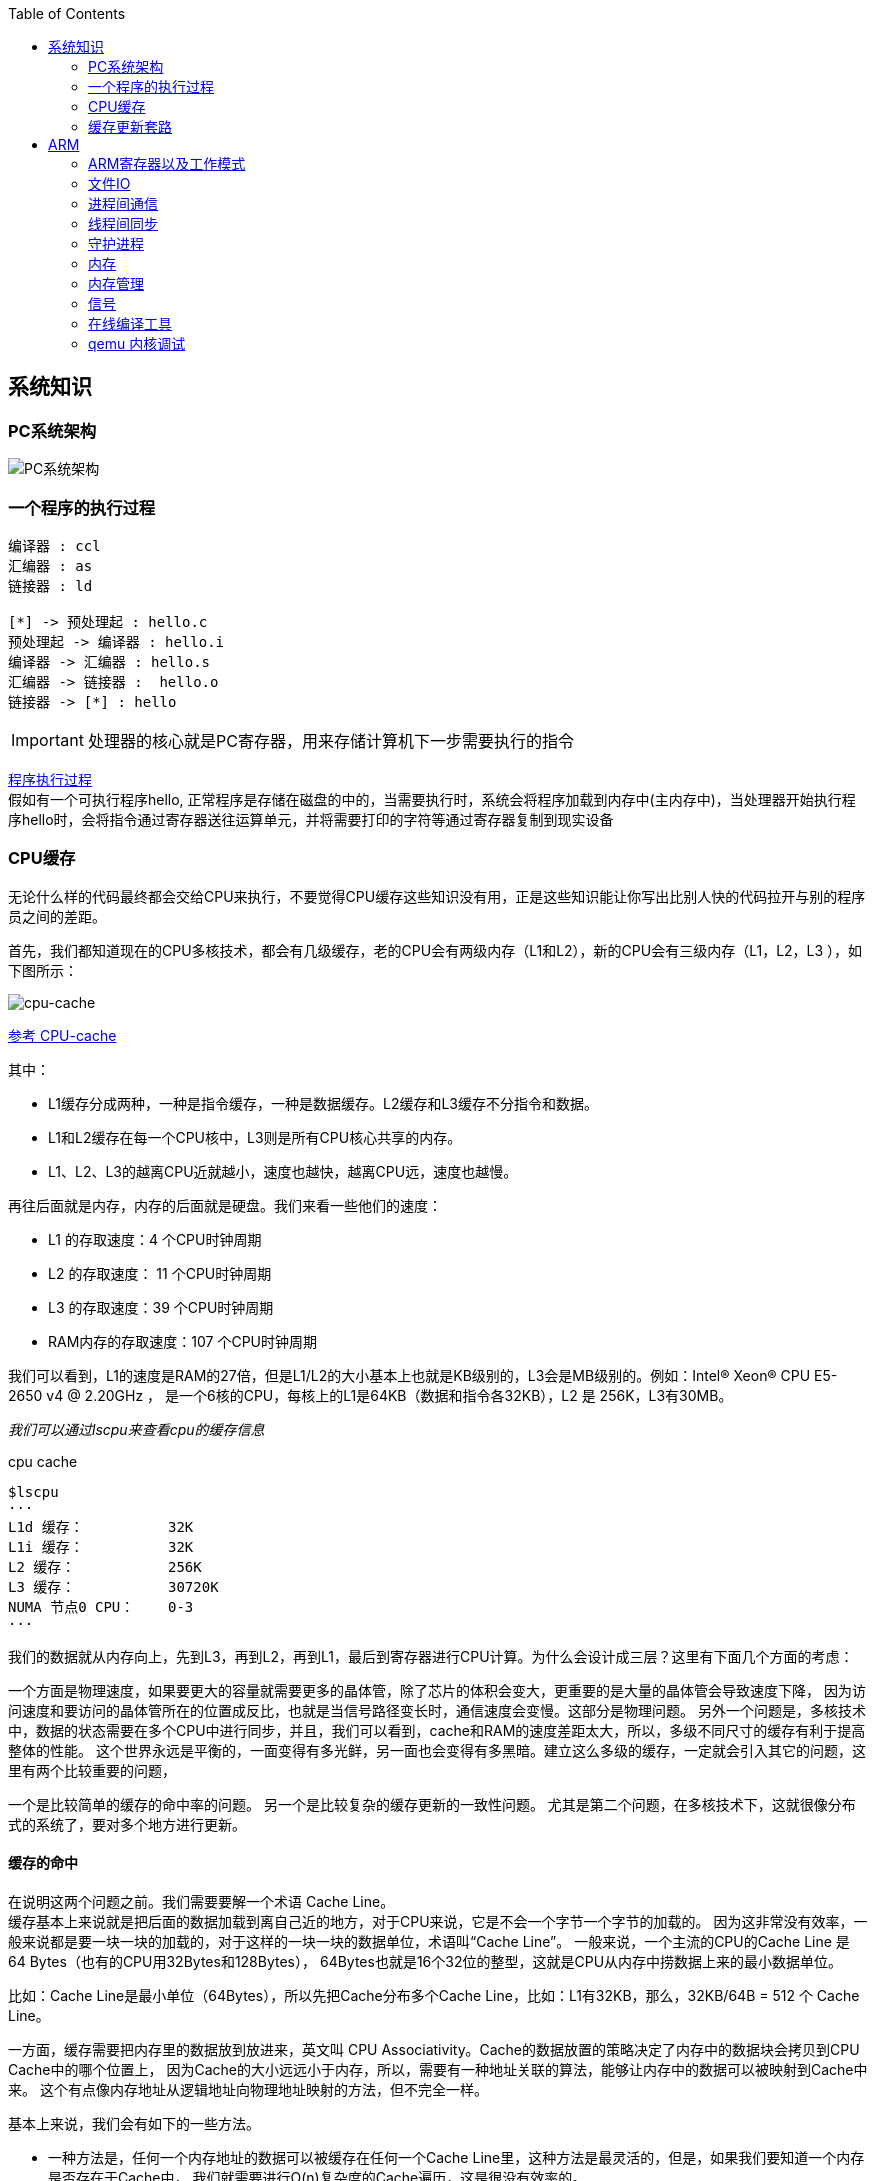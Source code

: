 
:toc:

:icons: font


:path: Linux/
:imagesdir: ../image/

// 只有book调用的时候才会走到这里
ifdef::rootpath[]
:imagesdir: {rootpath}{path}{imagesdir}
endif::rootpath[]

== 系统知识

=== PC系统架构

[[PCSystem]]
image::image-2022-07-02-10-29-44-536.png[PC系统架构]

=== 一个程序的执行过程

[plantuml, diagram=helloworld-exec,format=png]
....
编译器 : ccl
汇编器 : as
链接器 : ld

[*] -> 预处理起 : hello.c
预处理起 -> 编译器 : hello.i
编译器 -> 汇编器 : hello.s
汇编器 -> 链接器 :  hello.o
链接器 -> [*] : hello
....

[IMPORTANT]
处理器的核心就是PC寄存器，用来存储计算机下一步需要执行的指令

<<PCSystem, 程序执行过程>> +
假如有一个可执行程序hello, 正常程序是存储在磁盘的中的，当需要执行时，系统会将程序加载到内存中(主内存中)，当处理器开始执行程序hello时，会将指令通过寄存器送往运算单元，并将需要打印的字符等通过寄存器复制到现实设备

=== CPU缓存

无论什么样的代码最终都会交给CPU来执行，不要觉得CPU缓存这些知识没有用，正是这些知识能让你写出比别人快的代码拉开与别的程序员之间的差距。

首先，我们都知道现在的CPU多核技术，都会有几级缓存，老的CPU会有两级内存（L1和L2），新的CPU会有三级内存（L1，L2，L3 ），如下图所示：

image::image-2023-06-05-10-59-06-497.png[cpu-cache]

https://ny5odfilnr.feishu.cn/docs/doccn5LErBvC5qtwGZRyhb9SJgc[参考 CPU-cache]

其中：

- L1缓存分成两种，一种是指令缓存，一种是数据缓存。L2缓存和L3缓存不分指令和数据。
- L1和L2缓存在每一个CPU核中，L3则是所有CPU核心共享的内存。
- L1、L2、L3的越离CPU近就越小，速度也越快，越离CPU远，速度也越慢。

再往后面就是内存，内存的后面就是硬盘。我们来看一些他们的速度：

- L1 的存取速度：4 个CPU时钟周期
- L2 的存取速度： 11 个CPU时钟周期
- L3 的存取速度：39 个CPU时钟周期
- RAM内存的存取速度：107 个CPU时钟周期

我们可以看到，L1的速度是RAM的27倍，但是L1/L2的大小基本上也就是KB级别的，L3会是MB级别的。例如：Intel(R) Xeon(R) CPU E5-2650 v4 @ 2.20GHz ，
是一个6核的CPU，每核上的L1是64KB（数据和指令各32KB），L2 是 256K，L3有30MB。

_我们可以通过lscpu来查看cpu的缓存信息_
[source, bash]
.cpu cache
----
$lscpu
···
L1d 缓存：          32K
L1i 缓存：          32K
L2 缓存：           256K
L3 缓存：           30720K
NUMA 节点0 CPU：    0-3
···
----

我们的数据就从内存向上，先到L3，再到L2，再到L1，最后到寄存器进行CPU计算。为什么会设计成三层？这里有下面几个方面的考虑：

一个方面是物理速度，如果要更大的容量就需要更多的晶体管，除了芯片的体积会变大，更重要的是大量的晶体管会导致速度下降，
因为访问速度和要访问的晶体管所在的位置成反比，也就是当信号路径变长时，通信速度会变慢。这部分是物理问题。
另外一个问题是，多核技术中，数据的状态需要在多个CPU中进行同步，并且，我们可以看到，cache和RAM的速度差距太大，所以，多级不同尺寸的缓存有利于提高整体的性能。
这个世界永远是平衡的，一面变得有多光鲜，另一面也会变得有多黑暗。建立这么多级的缓存，一定就会引入其它的问题，这里有两个比较重要的问题，

一个是比较简单的缓存的命中率的问题。
另一个是比较复杂的缓存更新的一致性问题。
尤其是第二个问题，在多核技术下，这就很像分布式的系统了，要对多个地方进行更新。

[[HC1]]
==== [red]#缓存的命中#

在说明这两个问题之前。我们需要要解一个术语 Cache Line。 +
缓存基本上来说就是把后面的数据加载到离自己近的地方，对于CPU来说，它是不会一个字节一个字节的加载的。
因为这非常没有效率，一般来说都是要一块一块的加载的，对于这样的一块一块的数据单位，术语叫“Cache Line”。
一般来说，一个主流的CPU的Cache Line 是 64 Bytes（也有的CPU用32Bytes和128Bytes），
64Bytes也就是16个32位的整型，这就是CPU从内存中捞数据上来的最小数据单位。

比如：Cache Line是最小单位（64Bytes），所以先把Cache分布多个Cache Line，比如：L1有32KB，那么，32KB/64B = 512 个 Cache Line。

一方面，缓存需要把内存里的数据放到放进来，英文叫 CPU Associativity。Cache的数据放置的策略决定了内存中的数据块会拷贝到CPU Cache中的哪个位置上，
因为Cache的大小远远小于内存，所以，需要有一种地址关联的算法，能够让内存中的数据可以被映射到Cache中来。
这个有点像内存地址从逻辑地址向物理地址映射的方法，但不完全一样。

基本上来说，我们会有如下的一些方法。

- 一种方法是，任何一个内存地址的数据可以被缓存在任何一个Cache Line里，这种方法是最灵活的，但是，如果我们要知道一个内存是否存在于Cache中，
我们就需要进行O(n)复杂度的Cache遍历，这是很没有效率的。
- 另一种方法，为了降低缓存搜索算法，我们需要使用像Hash Table这样的数据结构，最简单的hash table就是做“求模运算”，比如：我们的L1 Cache有512个Cache Line，那么，公式：（内存地址 mod 512）* 64 就可以直接找到所在的Cache地址的偏移了。但是，这样的方式需要我们的程序对内存地址的访问要非常地平均，不然冲突就会非常严重。这成了一种非常理想的情况了。
- 为了避免上述的两种方案的问题，于是就要容忍一定的hash冲突，也就出现了 N-Way 关联。也就是把连续的N个Cache Line绑成一组，然后，先把找到相关的组，然后再在这个组内找到相关的Cache Line。这叫 Set Associativity。如下图所示。

image::image-2023-06-05-17-11-53-833.png[]

对于 N-Way 组关联，可能有点不好理解，这里个例子，并多说一些细节（不然后面的代码你会不能理解），Intel 大多数处理器的L1 Cache都是32KB，8-Way 组相联，Cache Line 是64 Bytes。这意味着，

- 32KB的可以分成，32KB / 64 = 512 条 Cache Line。
- 因为有8 Way，于是会每一Way 有 512 / 8 = 64 条 Cache Line。
- 于是每一路就有 64 x 64 = 4096 Byts 的内存。

为了方便索引内存地址:

- Tag：每条 Cache Line 前都会有一个独立分配的 24 bits来存的 tag，其就是内存地址的前24bits
- Index：内存地址后续的6个bits则是在这一Way的是Cache Line 索引，2^6 = 64 刚好可以索引64条Cache Line
- Offset：再往后的6bits用于表示在Cache Line 里的偏移量

如下图所示：（图片来自《Cache: a place for concealment and safekeeping》）

当拿到一个内存地址的时候，先拿出中间的 6bits 来，找到是哪组。

image::image-2023-06-05-17-20-07-957.png[]

.缓存命中
然后，在这一个8组的cache line中，再进行O(n) n=8 的遍历，主是要匹配前24bits的tag。如果匹配中了，就算命中，如果没有匹配到，那就是cache miss，如果是读操作，就需要进向后面的缓存进行访问了。L2/L3同样是这样的算法。而淘汰算法有两种，一种是随机一种是LRU。现在一般都是以LRU的算法（通过增加一个访问计数器来实现）

image::image-2023-06-05-17-33-50-430.png[]

这也意味着：

- L1 Cache 可映射 36bits 的内存地址，一共 2^36 = 64GB的内存
- 当CPU要访问一个内存的时候，通过这个内存中间的6bits 定位是哪个set，通过前 24bits 定位相应的Cache Line。
- 就像一个hash Table的数据结构一样，先是O(1)的索引，然后进入冲突搜索。
- 因为中间的 6bits 决定了一个同一个set，所以，对于一段连续的内存来说，每隔4096的内存会被放在同一个组内，导致缓存冲突。

此外，当有数据没有命中缓存的时候，CPU就会以最小为Cache Line的单元向内存更新数据。当然，CPU并不一定只是更新64Bytes，因为访问主存实在是太慢了，所以，一般都会多更新一些。好的CPU会有一些预测的技术，如果找到一种pattern的话，就会预先加载更多的内存，包括指令也可以预加载。这叫 Prefetching 技术 （参看，Wikipedia 的 Cache Prefetching 和 纽约州立大学的 Memory Prefetching）。比如，你在for-loop访问一个连续的数组，你的步长是一个固定的数，内存就可以做到prefetching。

了解这些细节，会有利于我们知道在什么情况下有可以导致缓存的失效。

==== 缓存的一致性
对于主流的CPU来说，缓存的写操作基本上是两种策略（《 https://coolshell.cn/articles/17416.html[缓存更新的套路]》），

- 一种是Write Back，先写到在cache上，然后通过flush存储到内存上。
- 一种是Write Through，写操作同时写到cache和内存上。

为了提高写的性能，一般来说，主流的CPU（如：Intel Core i7/i9）采用的是Write Back的策略，因为直接写内存实在是太慢了。

好了，现在问题来了，如果有一个数据 x 在 CPU 第0核的缓存上被更新了，那么其它CPU核上对于这个数据 x 的值也要被更新，这就是缓存一致性的问题。（当然，对于我们上层的程序我们不用关心CPU多个核的缓存是怎么同步的，这对上层的代码来说都是透明的）

一般来说，在CPU硬件上，会有两种方法来解决这个问题。

- Directory 协议。这种方法的典型实现是要设计一个集中式控制器，它是主存储器控制器的一部分。其中有一个目录存储在主存储器中，其中包含有关各种本地缓存内容的全局状态信息。当单个CPU Cache 发出读写请求时，这个集中式控制器会检查并发出必要的命令，以在主存和CPU Cache之间或在CPU Cache自身之间进行数据同步和传输。
- Snoopy 协议。这种协议更像是一种数据通知的总线型的技术。CPU Cache通过这个协议可以识别其它Cache上的数据状态。如果有数据共享的话，可以通过广播机制将共享数据的状态通知给其它CPU Cache。这个协议要求每个CPU Cache 都可以“窥探”数据事件的通知并做出相应的反应。如下图所示，有一个Snoopy Bus的总线。

image::image-2023-06-06-09-15-49-155.png[]

因为Directory协议是一个中心式的，会有性能瓶颈，而且会增加整体设计的复杂度。而Snoopy协议更像是微服务+消息通讯，所以，现在基本都是使用Snoopy的总线的设计。

这里，我想多写一些细节，因为这种微观的东西，让人不自然地就会跟分布式系统关联起来，在分布式系统中我们一般用Paxos/Raft这样的分布式一致性的算法。而在CPU的微观世界里，则不必使用这样的算法，原因是因为CPU的多个核的硬件不必考虑网络会断会延迟的问题。所以，CPU的多核心缓存间的同步的核心就是要管理好数据的状态就好了。
这里介绍几个状态协议，先从最简单的开始，MESI协议，这个协议跟那个著名的足球运动员梅西没什么关系，其主要表示缓存数据有四个状态：Modified（已修改）, Exclusive（独占的）,Shared（共享的），Invalid（无效的）。

这些状态的状态机如下所示

image::image-2023-06-06-09-17-46-030.png[]

下面是个示例（如果你想看一下动画演示的话，这里有一个网页（ https://www.scss.tcd.ie/Jeremy.Jones/VivioJS/caches/MESIHelp.htm[MESI Interactive Animations]），你可以进行交互操作，这个动画演示中使用的Write Through算法）：

教程ppt详见 https://www.scss.tcd.ie/Jeremy.Jones/CSU34021/6%20multiprocessors.pdf[multiprocessors]

MESI 这种协议在数据更新后，会标记其它共享的CPU缓存的数据拷贝为Invalid状态，然后当其它CPU再次read的时候，就会出现 cache miss 的问题，此时再从内存中更新数据。从内存中更新数据意味着20倍速度的降低。我们能不能直接从我隔壁的CPU缓存中更新？是的，这就可以增加很多速度了，但是状态控制也就变麻烦了。还需要多来一个状态：Owner(宿主)，用于标记，我是更新数据的源。于是，出现了 MOESI 协议

MOESI协议的状态机和演示示例我就不贴了（有兴趣可以上Berkeley上看看相关的课件），我们只需要理解MOESI协议允许 CPU Cache 间同步数据，于是也降低了对内存的操作，性能是非常大的提升，但是控制逻辑也非常复杂。

==== 程序性能

[source, cpp]
----
const int LEN = 64*1024*1024;
int *arr = new int[LEN];

for (int i = 0; i < LEN; i += 1) arr[i] *= i;

for (int i = 0; i < LEN; i += 8) arr[i] *= i;
----

> 跑的时候，一定得让两个循环分开跑，否则第一次从内存中加载cache会影响第二次的数据

按照循环的次数，第二个循环应该比第一个循环快8倍，但是实际的计算结果是，第二个循环耗时只比第一个循环耗时快2.5倍左右，第一次耗时235ms第二次93ms，这里最主要的原因就是cache line，因为CPU会以一个cache line为最小单位加载，也就是16个32bits，所以无论是步长1还是8相差都差不多，后面的乘法不消耗CPU时间，有乘法运算单元。

[source, cpp]
----
for (int i = 0; i < 10000000; i++) {
    for (int j = 0; j < size; j += increment) {
        memory[j] += j;
    }
}
----

我们测试一下，在下表中， 表头是步长，也就是每次跳多少个整数，而纵向是这个数组可以跳几次（你可以理解为要几条Cache Line），于是表中的任何一项代表了这个数组有多少，而且步长是多少。比如：横轴是 512，纵轴是4，意思是，这个数组有 4*512 = 2048 个长度，访问时按512步长访问，也就是访问其中的这几项：[0, 512, 1024, 1536] 这四项。

表中同的项是，是循环1000万次的时间，单位是“微秒”（除以1000后是毫秒）

[source, cpp]
----
| count |   1    |   16  |  512  | 1024  |
------------------------------------------
|     1 |  17539 | 16726 | 15143 | 14477 |
|     2 |  15420 | 14648 | 13552 | 13343 |
|     3 |  14716 | 14463 | 15086 | 17509 |
|     4 |  18976 | 18829 | 18961 | 21645 |
|     5 |  23693 | 23436 | 74349 | 29796 |
|     6 |  23264 | 23707 | 27005 | 44103 |
|     7 |  28574 | 28979 | 33169 | 58759 |
|     8 |  33155 | 34405 | 39339 | 65182 |
|     9 |  37088 | 37788 | 49863 |156745 |
|    10 |  41543 | 42103 | 58533 |215278 |
|    11 |  47638 | 50329 | 66620 |335603 |
|    12 |  49759 | 51228 | 75087 |305075 |
|    13 |  53938 | 53924 | 77790 |366879 |
|    14 |  58422 | 59565 | 90501 |466368 |
|    15 |  62161 | 64129 | 90814 |525780 |
|    16 |  67061 | 66663 | 98734 |440558 |
|    17 |  71132 | 69753 |171203 |506631 |
|    18 |  74102 | 73130 |293947 |550920 |
----

我们可以看到，从 [9，1024] 以后，时间显著上升。包括 [17，512] 和 [18,512] 也显著上升。这是因为，我机器的 L1 Cache 是 32KB, 8 Way 的，前面说过，8 Way的有64组，每组8个Cache Line，当for-loop步长超过1024个整型，也就是正好 4096 Bytes时，也就是导致内存地址的变化是变化在高位的24bits上，而低位的12bits变化不大，尤其是中间6bits没有变化，导致全部命中同一组set，导致大量的cache 冲突，导致性能下降，时间上升。而 [16, 512]也是一样的，其中的几步开始导致L1 Cache开始冲突失效。

*逐行遍历快还是逐列遍历好*

接下来，我们再来看个示例。下面是一个二维数组的两种遍历方式，一个逐行遍历，一个是逐列遍历，这两种方式在理论上来说，寻址和计算量都是一样的，执行时间应该也是一样的。

[source,cpp]
----
const int row = 1024;
const int col = 512
int matrix[row][col];

//逐行遍历
int sum_row=0;
for(int _r=0; _r<row; _r++) {
    for(int _c=0; _c<col; _c++){
        sum_row += matrix[_r][_c];
    }
}

//逐列遍历
int sum_col=0;
for(int _c=0; _c<col; _c++) {
    for(int _r=0; _r<row; _r++){
        sum_col += matrix[_r][_c];
    }
}
----
然而，并不是，在我的机器上，得到下面的结果。

- 逐行遍历：0.081ms
- 逐列遍历：1.069ms
执行时间有十几倍的差距。其中的原因，就是逐列遍历对于CPU Cache 的运作方式并不友好，所以，付出巨大的代价。

接下来，我们来看一下多核下的性能问题，参看如下的代码。两个线程在操作一个数组的两个不同的元素（无需加锁），线程循环1000万次，做加法操作。在下面的代码中，我高亮了一行，就是p2指针，要么是p[1]，或是 p[30]，理论上来说，无论访问哪两个数组元素，都应该是一样的执行时间。

[source, cpp]
----
void fn (int* data) {
    for(int i = 0; i < 10*1024*1024; ++i)
        *data += rand();
}

int p[32];

int *p1 = &p[0];
int *p2 = &p[1]; // int *p2 = &p[30];

thread t1(fn, p1);
thread t2(fn, p2);
----

然而，并不是，在我的机器上执行下来的结果是：

- 对于 p[0] 和 p[1] ：560ms
- 对于 p[0] 和 p[30]：104ms

这是因为 p[0] 和 p[1] 在同一条 Cache Line 上，而 p[0] 和 p[30] 则不可能在同一条Cache Line 上 ，CPU的缓存最小的更新单位是Cache Line，所以，[red]*这导致虽然两个线程在写不同的数据，但是因为这两个数据在同一条Cache Line上，就会导致缓存需要不断进在两个CPU的L1/L2中进行同步，从而导致了5倍的时间差异*。

线程越多就越快吗？

接下来，我们再来看一下另外一段代码：我们想统计一下一个数组中的奇数个数，但是这个数组太大了，我们希望可以用多线程来完成这个统计。下面的代码中，我们为每一个线程传入一个 id ，然后通过这个 id 来完成对应数组段的统计任务。这样可以加快整个处理速度。

[source, cpp]
----
int total_size = 16 * 1024 * 1024; //数组长度
int* test_data = new test_data[total_size]; //数组
int nthread = 6; //线程数（因为我的机器是6核的）
int result[nthread]; //收集结果的数组

void thread_func (int id) {
    result[id] = 0;
    int chunk_size = total_size / nthread + 1;
    int start = id * chunk_size;
    int end = min(start + chunk_size, total_size);

    for ( int i = start; i < end; ++i ) {
        if (test_data[i] % 2 != 0 ) ++result[id];
    }
}
----

然而，在执行过程中，你会发现，6个线程居然跑不过1个线程。因为根据上面的例子你知道 result[] 这个数组中的数据在一个Cache Line中，所以，所有的线程都会对这个 Cache Line 进行写操作，导致所有的线程都在不断地重新同步 result[] 所在的 Cache Line，所以，导致 6 个线程还跑不过一个线程的结果。这叫 False Sharing。

优化也很简单，使用一个线程内的变量

[source, cpp]
----
void thread_func (int id) {
    result[id] = 0;
    int chunk_size = total_size / nthread + 1;
    int start = id * chunk_size;
    int end = min(start + chunk_size, total_size);

    int c = 0; //使用临时变量，没有cache line的同步了
    for ( int i = start; i < end; ++i ) {
        if (test_data[i] % 2 != 0 ) ++c;
    }
    result[id] = c;
}
----

参考：
https://coolshell.cn/articles/20793.html[与程序员相关的CPU缓存知识] +
https://people.freebsd.org/~lstewart/articles/cpumemory.pdf[cpumemory] +
https://queue.acm.org/detail.cfm?id=2492433[Nonblocking Algorithms and Scalable Multicore Programming] +
https://www.eetimes.com/optimizing-for-instruction-caches-part-1/[Optimizing for instruction caches, part 1] +
https://www.eetimes.com/optimizing-for-instruction-caches-part-2/[Optimizing for instruction caches, part 2] +
https://www.eetimes.com/optimizing-for-instruction-caches-part-3/[Optimizing for instruction caches, part 3] +
http://igoro.com/archive/gallery-of-processor-cache-effects/[gallery-of-processor-cache-effects] +
https://www.cs.swarthmore.edu/~kwebb/cs31/f18/memhierarchy/caching.html[caching] +

'''

=== 缓存更新套路

现在很多人写缓存更新代码时，都是先删除缓存，然后再更新数据库，再然后会把数据在装载到缓存中，试想，两个并发操作，一个是更新操作，另一个是查询操作，更新操作删除缓存后，查询操作没有命中缓存，先把老数据读出来后放到缓存中，然后更新操作更新了数据库。于是，在缓存中的数据还是老的数据，导致缓存中的数据是脏的，而且还一直这样脏下去了。

[TIP]
更新缓存的的Design Pattern有四种：Cache aside, Read through, Write through, Write behind caching

==== Cache Aside Pattern
可以说Cache Aside Pattern是最常用的模式了，具体逻辑如下：

- 失效：[red]#也可以说缓存未命中，应用程序从缓存中取数据，没有得到，则从数据库中取数据，成功后将数据放到缓存中#
- 命中：[yellow]#应用程序从cache中取得数据，然后返回#
- 更新：[blue]#先把数据更新到数据库，成功后再让缓存中的数据失效#

image::../image/image-2023-06-07-10-44-45-580.png[]
image::../image/image-2023-06-07-10-45-04-794.png[]

==== Read/Write Through Pattern
可以看到Cache Aside模式中，应用程序需要时刻维护着两个数据存储，一个是缓存-cache，一个是数据库-repository。所以在实现过程比较麻烦，而在/Write Through模式中把更新数据库repository的过程交给缓存自己来完成了，这样一来对于应用程序来说就非常简单了。可以认为后端就是一个单一的存储。

*Read Through*

Read Through就是查询操作中的更新缓存，也就是说，当缓存失效的时候(过期或者LRU替换出)，Cache aside模式中是调用方负责把数据加载入缓存，而Read Through则用缓存服务自己来加载，从而对应用方式透明的。

*Write Through*

Write Through在更新数时，如果没有命中缓存直接更新数据库然后返回，如果命中了缓存，则更新缓存，并由缓存自己更新数据库。注意上述步骤是事务操作

image::../image/image-2023-06-07-11-12-30-024.png[]

[TIP]
关于缓存命中可以参考缓存的命中章节 <<HC1,缓存的命中>>

==== Write Behind Caching Pattern
Write Behind又被称为Write Back。一些了解Linux内核的同学对Write Back应该非常熟悉，这不就是Linux文件系统的Page Cache的算法吗？是的不要怀疑就是这样的，所以基础很重要。

Write Back就是在更新数据的时候只对缓存进行更新，不更新数据库，缓存会异步批量的更新数据库。经过这样的设计之后数据IO会快的飞起




==== 再多说几句

可以看出上面这些看似高深的设计模式，其实并不是什么软件架构里面如redis/memcache的更新策略，这些东西都是计算机体系结构里面的设计，比如CPU的缓存，硬盘文件系统中的缓存，硬盘上的缓存，数据库中的缓存。基本上来说，这些缓存更新的设计模式都是非常古董的，而且是长时间经受过时间考验的过的策略。也就是工程中的Best Practice，我们在实际的设计中只要进行遵从即可。

因此、就算是做宏观架构的人，也需要对微观的这些东西熟练地掌握。比如云计算很多虚拟技术原理，和传统的虚拟内存不是很像？Unix下的IO模型是不是和同步异步模型很像，Unix中的管道不就是数据流式计算架构吗？TCP的很多设计也用在不同系统之间的通讯设计中，仔细看微观的这些东西你会发现很多精妙的设计。所以，请允许我在这里放句观点鲜明的话——如果你要做好架构，首先你得把计算机体系结构以及很多老古董的基础技术吃透了。

软件设计应该优先参考已有设计，多看看响应的guideline, best practice和design pattern，吃透已有的东西，再决定是否重新发明轮子，千万不能事实而非想当然的设计软件。


参考：

https://coolshell.cn/articles/17416.html[缓存更新套路]


== ARM



=== ARM寄存器以及工作模式

image::image-2022-07-02-10-56-42-650.png[ARM处理器以及工作模式]

ARM在实际工作中，各个模式之间会相互切换，其中比较特殊的事FIQ，因为FIQ拥有的寄存器比较多，又因为FIQ的响应优先级比较高，因此FIQ能能更快的切换状态。

1. R0-R12是通用寄存器，放通用数据
2. 各个模式R0-R12与User模式是共享的除了FIQ(F8-F12自有)，PC CPSR共享
3. User模式没有SPSR














==== 什么是大小端

小端(Little-endian)：就是低字节排放在内存的的低地址端，高位字节排放到内存的高地址端 +
大端(Big-endian)：就是高位字节排放在内存的低地址端，低字节排放到内存的高地址端

[TIP]
1)大端模式：
低地址 -----------------> 高地址
0x12  |  0x34  |  0x56  |  0x78
2)小端模式：
低地址 ------------------> 高地址
0x78  |  0x56  |  0x34  |  0x12

判断系统大小端

.BgiEndian.cpp
[source, cpp]
----
bool BigEndian()
{
    union
    {
        uint16_t a;
        char b;
    }num;
    num.a = 0x1234;
    if(num.b == 0x12)
    {
        return true;
    }
    return false;
}
----






=== 文件IO









=== 进程间通信







=== 线程间同步







=== 守护进程



=== 内存

共享内存系统中使用一个或者多个多核处理器，这些核之间每个核有自己的L1Cache，其他的Cache可以在核之间进行共享，也可以不进行共享。

image::image-2022-10-17-09-28-59-095.png[]


在拥有多个多核处理器的共享内存系统中，互联网络可以将所有的处理器直接连接到主存上，或者将每个处理器直接连接到一块内存，通过处理器内置的特殊的硬件使得各个处理器可以访问内存中的其他块。

当所有核都链接到一块内存上时，访问内存中任何一个区域的时间都相同，因此又被称为一致内存访问系统UMA(Uniform Memory Access)。

.UMA系统
image::image-2022-10-17-09-33-51-443.png[UMA ,550, align=center]

核访问与自己直接相连的内存区域，比访问其它区域快的多，因为访问其它区域需要通过另外一个芯片，因此被称为非一致性内存访问系统NUMA(Nonuniform Memory Access).

.NUMA系统
image::../image/image-2022-10-17-09-37-08-350.png[]


=== 内存管理

Linux内存管理，内存寻址，虚拟内存，内存调页算法，任务调度算法

[TIP]
Linux虚拟内存实现需要6种机制支持：地址映射机制、内存分配回收机制、缓存和刷新机制、请求页机制、交换机机制、内存共享机制

内存管理程序通过映射机制(MMU)可以把用户程序的逻辑地址映射到物理地址。当用户程序运行时，如果发现程序中的虚拟地址没有对应的物理地址，就发出请求页的请求，如果有空闲的内存可供分配，就请求分配内存(此处需要内存的分配和回收机制)，并把使用的物理页记录到缓存中(使用了缓存机制)。如果没有足够的内存可供分配，那么就调用交换机制，腾出一部分内存。另外在地址映射中要通过TLB(翻译后缓存储器)来寻找物理页；交换机知中也要用到交换缓存，并且把物理页内容交换到文件中，也要修改页表来映射文件地址。





=== 信号
常见的信号？ 操作系统如何将一个信号通知到进程

[source, bash]
----
andrew@andrew-G3-3590:~$ kill -l
 1) SIGHUP	 2) SIGINT	 3) SIGQUIT	 4) SIGILL	 5) SIGTRAP
 6) SIGABRT	 7) SIGBUS	 8) SIGFPE	 9) SIGKILL	10) SIGUSR1
11) SIGSEGV	12) SIGUSR2	13) SIGPIPE	14) SIGALRM	15) SIGTERM
16) SIGSTKFLT	17) SIGCHLD	18) SIGCONT	19) SIGSTOP	20) SIGTSTP
21) SIGTTIN	22) SIGTTOU	23) SIGURG	24) SIGXCPU	25) SIGXFSZ
26) SIGVTALRM	27) SIGPROF	28) SIGWINCH	29) SIGIO	30) SIGPWR
31) SIGSYS	34) SIGRTMIN	35) SIGRTMIN+1	36) SIGRTMIN+2	37) SIGRTMIN+3
38) SIGRTMIN+4	39) SIGRTMIN+5	40) SIGRTMIN+6	41) SIGRTMIN+7	42) SIGRTMIN+8
43) SIGRTMIN+9	44) SIGRTMIN+10	45) SIGRTMIN+11	46) SIGRTMIN+12	47) SIGRTMIN+13
48) SIGRTMIN+14	49) SIGRTMIN+15	50) SIGRTMAX-14	51) SIGRTMAX-13	52) SIGRTMAX-12
53) SIGRTMAX-11	54) SIGRTMAX-10	55) SIGRTMAX-9	56) SIGRTMAX-8	57) SIGRTMAX-7
58) SIGRTMAX-6	59) SIGRTMAX-5	60) SIGRTMAX-4	61) SIGRTMAX-3	62) SIGRTMAX-2
63) SIGRTMAX-1	64) SIGRTMAX
----
信号是进程之间传递消息的一种方法，信号全称为软中断信号，当然有诶有些人称作软中断 +
进程间可以通过调用系统调用kill发送信号，
[red]#几种常见的信号#：

[source, bash]
----
SIGHUP 1 A 终端挂起或者控制进程终止
SIGINT 2 A 键盘中断（如break键被按下）
SIGQUIT 3 C 键盘的退出键被按下
SIGILL 4 C 非法指令
SIGABRT 6 C 由abort(3)发出的退出指令
SIGFPE 8 C 浮点异常
SIGKILL 9 AEF Kill信号
SIGSEGV 11 C 无效的内存引用
SIGPIPE 13 A 管道破裂: 写一个没有读端口的管道
----


=== 在线编译工具

https://www.godbolt.org[在线编译工具]





=== qemu 内核调试

www.kernel.org内核地址


https://www.bilibili.com/read/cv11271232 教程












